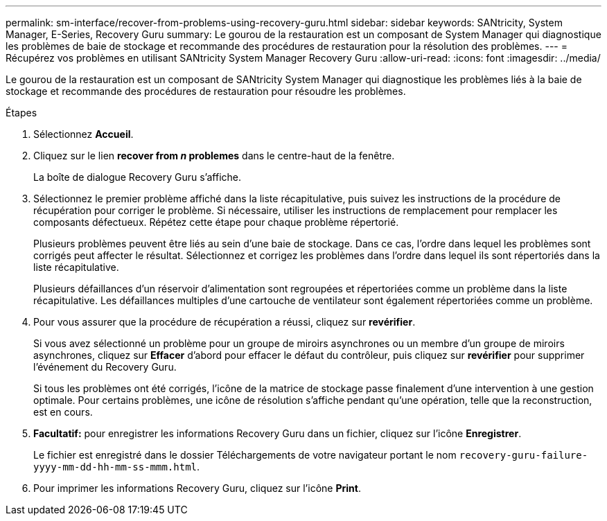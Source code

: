 ---
permalink: sm-interface/recover-from-problems-using-recovery-guru.html 
sidebar: sidebar 
keywords: SANtricity, System Manager, E-Series, Recovery Guru 
summary: Le gourou de la restauration est un composant de System Manager qui diagnostique les problèmes de baie de stockage et recommande des procédures de restauration pour la résolution des problèmes. 
---
= Récupérez vos problèmes en utilisant SANtricity System Manager Recovery Guru
:allow-uri-read: 
:icons: font
:imagesdir: ../media/


[role="lead"]
Le gourou de la restauration est un composant de SANtricity System Manager qui diagnostique les problèmes liés à la baie de stockage et recommande des procédures de restauration pour résoudre les problèmes.

.Étapes
. Sélectionnez *Accueil*.
. Cliquez sur le lien *recover from _n_ problemes* dans le centre-haut de la fenêtre.
+
La boîte de dialogue Recovery Guru s'affiche.

. Sélectionnez le premier problème affiché dans la liste récapitulative, puis suivez les instructions de la procédure de récupération pour corriger le problème. Si nécessaire, utiliser les instructions de remplacement pour remplacer les composants défectueux. Répétez cette étape pour chaque problème répertorié.
+
Plusieurs problèmes peuvent être liés au sein d'une baie de stockage. Dans ce cas, l'ordre dans lequel les problèmes sont corrigés peut affecter le résultat. Sélectionnez et corrigez les problèmes dans l'ordre dans lequel ils sont répertoriés dans la liste récapitulative.

+
Plusieurs défaillances d'un réservoir d'alimentation sont regroupées et répertoriées comme un problème dans la liste récapitulative. Les défaillances multiples d'une cartouche de ventilateur sont également répertoriées comme un problème.

. Pour vous assurer que la procédure de récupération a réussi, cliquez sur *revérifier*.
+
Si vous avez sélectionné un problème pour un groupe de miroirs asynchrones ou un membre d'un groupe de miroirs asynchrones, cliquez sur *Effacer* d'abord pour effacer le défaut du contrôleur, puis cliquez sur *revérifier* pour supprimer l'événement du Recovery Guru.

+
Si tous les problèmes ont été corrigés, l'icône de la matrice de stockage passe finalement d'une intervention à une gestion optimale. Pour certains problèmes, une icône de résolution s'affiche pendant qu'une opération, telle que la reconstruction, est en cours.

. *Facultatif:* pour enregistrer les informations Recovery Guru dans un fichier, cliquez sur l'icône *Enregistrer*.
+
Le fichier est enregistré dans le dossier Téléchargements de votre navigateur portant le nom `recovery-guru-failure-yyyy-mm-dd-hh-mm-ss-mmm.html`.

. Pour imprimer les informations Recovery Guru, cliquez sur l'icône *Print*.

